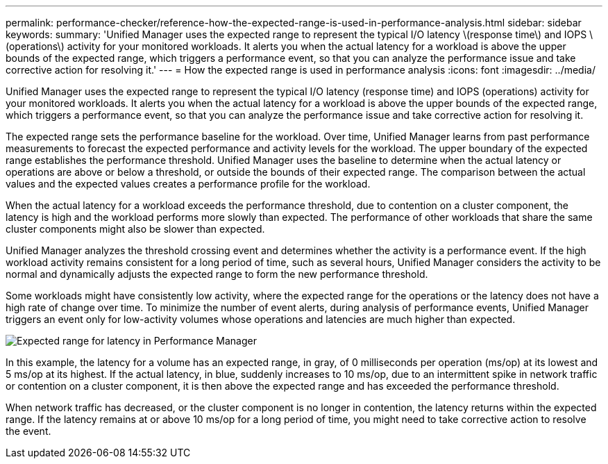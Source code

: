 ---
permalink: performance-checker/reference-how-the-expected-range-is-used-in-performance-analysis.html
sidebar: sidebar
keywords: 
summary: 'Unified Manager uses the expected range to represent the typical I/O latency \(response time\) and IOPS \(operations\) activity for your monitored workloads. It alerts you when the actual latency for a workload is above the upper bounds of the expected range, which triggers a performance event, so that you can analyze the performance issue and take corrective action for resolving it.'
---
= How the expected range is used in performance analysis
:icons: font
:imagesdir: ../media/

[.lead]
Unified Manager uses the expected range to represent the typical I/O latency (response time) and IOPS (operations) activity for your monitored workloads. It alerts you when the actual latency for a workload is above the upper bounds of the expected range, which triggers a performance event, so that you can analyze the performance issue and take corrective action for resolving it.

The expected range sets the performance baseline for the workload. Over time, Unified Manager learns from past performance measurements to forecast the expected performance and activity levels for the workload. The upper boundary of the expected range establishes the performance threshold. Unified Manager uses the baseline to determine when the actual latency or operations are above or below a threshold, or outside the bounds of their expected range. The comparison between the actual values and the expected values creates a performance profile for the workload.

When the actual latency for a workload exceeds the performance threshold, due to contention on a cluster component, the latency is high and the workload performs more slowly than expected. The performance of other workloads that share the same cluster components might also be slower than expected.

Unified Manager analyzes the threshold crossing event and determines whether the activity is a performance event. If the high workload activity remains consistent for a long period of time, such as several hours, Unified Manager considers the activity to be normal and dynamically adjusts the expected range to form the new performance threshold.

Some workloads might have consistently low activity, where the expected range for the operations or the latency does not have a high rate of change over time. To minimize the number of event alerts, during analysis of performance events, Unified Manager triggers an event only for low-activity volumes whose operations and latencies are much higher than expected.

image::../media/opm-expected-range-jpg.gif[Expected range for latency in Performance Manager]

In this example, the latency for a volume has an expected range, in gray, of 0 milliseconds per operation (ms/op) at its lowest and 5 ms/op at its highest. If the actual latency, in blue, suddenly increases to 10 ms/op, due to an intermittent spike in network traffic or contention on a cluster component, it is then above the expected range and has exceeded the performance threshold.

When network traffic has decreased, or the cluster component is no longer in contention, the latency returns within the expected range. If the latency remains at or above 10 ms/op for a long period of time, you might need to take corrective action to resolve the event.
